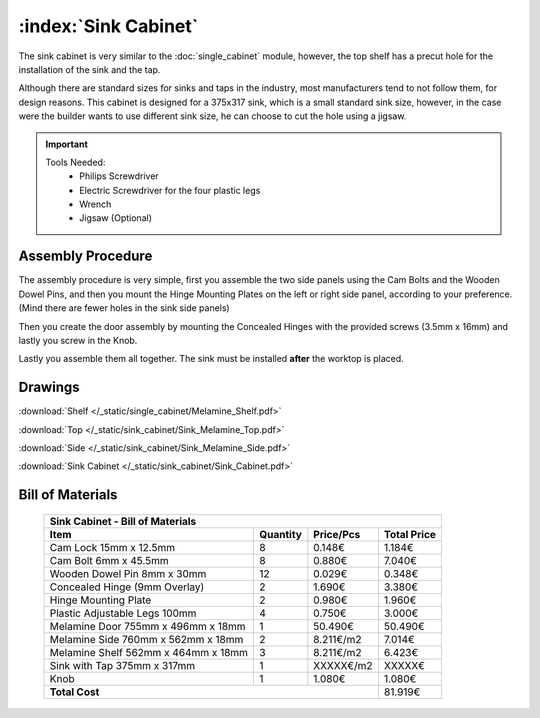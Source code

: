 :index:`Sink Cabinet`
---------------------

.. figure::  /_static/sink_cabinet/final.png
   :align: center
   :scale: 100 %
   :alt:   sink cabinet

The sink cabinet is very similar to the :doc:`single_cabinet` module, however, the top shelf has a precut hole for the installation of the sink and the tap.

Although there are standard sizes for sinks and taps in the industry, most manufacturers tend to not follow them, for design reasons. This cabinet is designed for a 375x317 sink, which is a small standard sink size, however, in the case were the builder wants to use different sink size, he can choose to cut the hole using a jigsaw.

.. important::

    Tools Needed:
     - Philips Screwdriver
     - Electric Screwdriver for the four plastic legs
     - Wrench
     - Jigsaw (Optional)

Assembly Procedure
~~~~~~~~~~~~~~~~~~

The assembly procedure is very simple, first you assemble the two side panels using the Cam Bolts and the Wooden Dowel Pins, and then you mount the Hinge Mounting Plates on the left or right side panel, according to your preference. (Mind there are fewer holes in the sink side panels)

.. raw:: html 

   <video src="../../_static/side_panel_assembly.ogv" width="696" type="video/ogg" controls="controls">
   Your browser does not support the video tag.
   </video>

Then you create the door assembly by mounting the Concealed Hinges with the provided screws (3.5mm x 16mm) and lastly you screw in the Knob.

.. raw:: html 

   <video src="../../_static/door_assembly.ogv" width="696" type="video/ogg" controls="controls">
   Your browser does not support the video tag.
   </video>   

Lastly you assemble them all together. The sink must be installed **after** the worktop is placed.

.. raw:: html 

   <video src="../../_static/sink_cabinet/Sink_Cabinet.ogv" width="696" type="video/ogg" controls="controls">
   Your browser does not support the video tag.
   </video>

Drawings
~~~~~~~~

:download:`Shelf </_static/single_cabinet/Melamine_Shelf.pdf>`

:download:`Top </_static/sink_cabinet/Sink_Melamine_Top.pdf>`

:download:`Side </_static/sink_cabinet/Sink_Melamine_Side.pdf>`

:download:`Sink Cabinet </_static/sink_cabinet/Sink_Cabinet.pdf>`

Bill of Materials
~~~~~~~~~~~~~~~~~


    .. tabularcolumns:: |l|c|c|c|
    .. table::

        +-------------------------------------+----------+-----------+-------------+
        | Sink Cabinet - Bill of Materials                                         |
        +-------------------------------------+----------+-----------+-------------+
        | Item                                | Quantity | Price/Pcs | Total Price |
        +=====================================+==========+===========+=============+
        | Cam Lock 15mm x 12.5mm              |     8    |    0.148€ |      1.184€ |
        +-------------------------------------+----------+-----------+-------------+
        | Cam Bolt 6mm x 45.5mm               |     8    |    0.880€ |      7.040€ |
        +-------------------------------------+----------+-----------+-------------+
        | Wooden Dowel Pin 8mm x 30mm         |    12    |    0.029€ |      0.348€ |
        +-------------------------------------+----------+-----------+-------------+
        | Concealed Hinge (9mm Overlay)       |     2    |    1.690€ |      3.380€ |
        +-------------------------------------+----------+-----------+-------------+
        | Hinge Mounting Plate                |     2    |    0.980€ |      1.960€ |
        +-------------------------------------+----------+-----------+-------------+
        | Plastic Adjustable Legs 100mm       |     4    |    0.750€ |      3.000€ |
        +-------------------------------------+----------+-----------+-------------+
        | Melamine Door 755mm x 496mm x 18mm  |     1    |   50.490€ |     50.490€ |
        +-------------------------------------+----------+-----------+-------------+
        | Melamine Side 760mm x 562mm x 18mm  |     2    | 8.211€/m2 |      7.014€ |
        +-------------------------------------+----------+-----------+-------------+
        | Melamine Shelf 562mm x 464mm x 18mm |     3    | 8.211€/m2 |      6.423€ |
        +-------------------------------------+----------+-----------+-------------+
        | Sink with Tap 375mm x 317mm         |     1    | XXXXX€/m2 |      XXXXX€ |
        +-------------------------------------+----------+-----------+-------------+
        | Knob                                |     1    |    1.080€ |      1.080€ |
        +-------------------------------------+----------+-----------+-------------+
        | **Total Cost**                                             |     81.919€ |
        +-------------------------------------+----------+-----------+-------------+